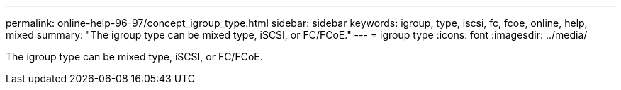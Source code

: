 ---
permalink: online-help-96-97/concept_igroup_type.html
sidebar: sidebar
keywords: igroup, type, iscsi, fc, fcoe, online, help, mixed
summary: "The igroup type can be mixed type, iSCSI, or FC/FCoE."
---
= igroup type
:icons: font
:imagesdir: ../media/

[.lead]
The igroup type can be mixed type, iSCSI, or FC/FCoE.
